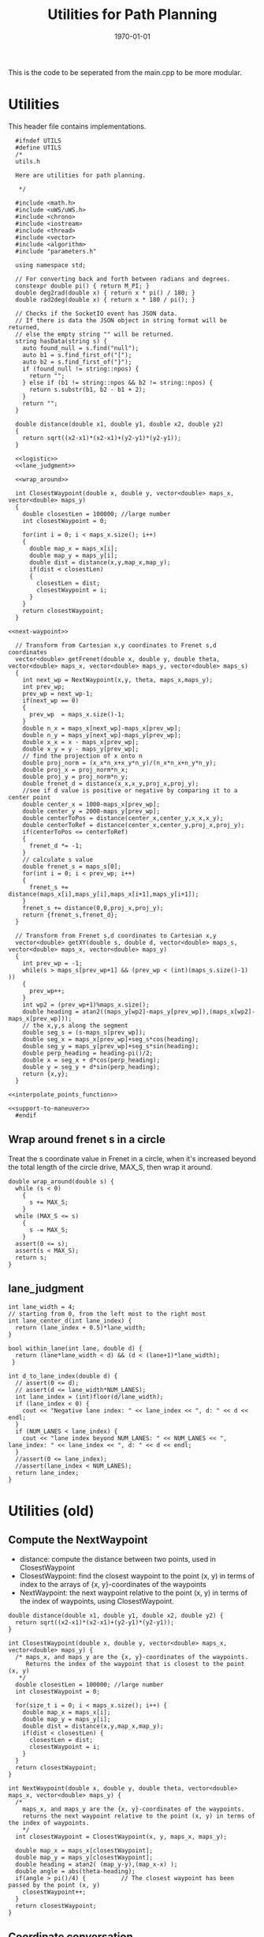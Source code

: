 #+LATEX_CLASS: article
#+LaTeX_CLASS_OPTIONS: [koma,DIV=17]
#+LaTeX_CLASS_OPTIONS: [10pt]
#+LATEX_HEADER:
#+LATEX_HEADER_EXTRA:
#+DESCRIPTION:
#+KEYWORDS:
#+SUBTITLE:
#+LATEX_COMPILER: pdflatex
#+OPTIONS: toc:nil ^:nil
#+DATE: \today
#+TITLE: Utilities for Path Planning

This is the code to be seperated from the main.cpp to be more modular.

* Utilities

This header file contains implementations.

#+NAME:utils-h
#+BEGIN_SRC C++ :noweb tangle :tangle ./src/utils.h :main no
    #ifndef UTILS
    #define UTILS
    /*
    utils.h

    Here are utilities for path planning.

     ,*/

    #include <math.h>
    #include <uWS/uWS.h>
    #include <chrono>
    #include <iostream>
    #include <thread>
    #include <vector>
    #include <algorithm>
    #include "parameters.h"

    using namespace std;

    // For converting back and forth between radians and degrees.
    constexpr double pi() { return M_PI; }
    double deg2rad(double x) { return x * pi() / 180; }
    double rad2deg(double x) { return x * 180 / pi(); }

    // Checks if the SocketIO event has JSON data.
    // If there is data the JSON object in string format will be returned,
    // else the empty string "" will be returned.
    string hasData(string s) {
      auto found_null = s.find("null");
      auto b1 = s.find_first_of("[");
      auto b2 = s.find_first_of("}");
      if (found_null != string::npos) {
        return "";
      } else if (b1 != string::npos && b2 != string::npos) {
        return s.substr(b1, b2 - b1 + 2);
      }
      return "";
    }

    double distance(double x1, double y1, double x2, double y2)
    {
      return sqrt((x2-x1)*(x2-x1)+(y2-y1)*(y2-y1));
    }

    <<logistic>>
    <<lane_judgment>>

    <<wrap_around>>

    int ClosestWaypoint(double x, double y, vector<double> maps_x, vector<double> maps_y)
    {
      double closestLen = 100000; //large number
      int closestWaypoint = 0;

      for(int i = 0; i < maps_x.size(); i++)
      {
        double map_x = maps_x[i];
        double map_y = maps_y[i];
        double dist = distance(x,y,map_x,map_y);
        if(dist < closestLen)
        {
          closestLen = dist;
          closestWaypoint = i;
        }
      }
      return closestWaypoint;
    }

  <<next-waypoint>>

    // Transform from Cartesian x,y coordinates to Frenet s,d coordinates
    vector<double> getFrenet(double x, double y, double theta, vector<double> maps_x, vector<double> maps_y, vector<double> maps_s)
    {
      int next_wp = NextWaypoint(x,y, theta, maps_x,maps_y);
      int prev_wp;
      prev_wp = next_wp-1;
      if(next_wp == 0)
      {
        prev_wp  = maps_x.size()-1;
      }
      double n_x = maps_x[next_wp]-maps_x[prev_wp];
      double n_y = maps_y[next_wp]-maps_y[prev_wp];
      double x_x = x - maps_x[prev_wp];
      double x_y = y - maps_y[prev_wp];
      // find the projection of x onto n
      double proj_norm = (x_x*n_x+x_y*n_y)/(n_x*n_x+n_y*n_y);
      double proj_x = proj_norm*n_x;
      double proj_y = proj_norm*n_y;
      double frenet_d = distance(x_x,x_y,proj_x,proj_y);
      //see if d value is positive or negative by comparing it to a center point
      double center_x = 1000-maps_x[prev_wp];
      double center_y = 2000-maps_y[prev_wp];
      double centerToPos = distance(center_x,center_y,x_x,x_y);
      double centerToRef = distance(center_x,center_y,proj_x,proj_y);
      if(centerToPos <= centerToRef)
      {
        frenet_d *= -1;
      }
      // calculate s value
      double frenet_s = maps_s[0];
      for(int i = 0; i < prev_wp; i++)
      {
        frenet_s += distance(maps_x[i],maps_y[i],maps_x[i+1],maps_y[i+1]);
      }
      frenet_s += distance(0,0,proj_x,proj_y);
      return {frenet_s,frenet_d};
    }

    // Transform from Frenet s,d coordinates to Cartesian x,y
    vector<double> getXY(double s, double d, vector<double> maps_s, vector<double> maps_x, vector<double> maps_y)
    {
      int prev_wp = -1;
      while(s > maps_s[prev_wp+1] && (prev_wp < (int)(maps_s.size()-1) ))
      {
        prev_wp++;
      }
      int wp2 = (prev_wp+1)%maps_x.size();
      double heading = atan2((maps_y[wp2]-maps_y[prev_wp]),(maps_x[wp2]-maps_x[prev_wp]));
      // the x,y,s along the segment
      double seg_s = (s-maps_s[prev_wp]);
      double seg_x = maps_x[prev_wp]+seg_s*cos(heading);
      double seg_y = maps_y[prev_wp]+seg_s*sin(heading);
      double perp_heading = heading-pi()/2;
      double x = seg_x + d*cos(perp_heading);
      double y = seg_y + d*sin(perp_heading);
      return {x,y};
    }

  <<interpolate_points_function>>

  <<support-to-maneuver>>
    #endif
#+END_SRC

** Wrap around frenet s in a circle

   Treat the s coordinate value in Frenet in a circle, when it's increased beyond
   the total length of the circle drive, MAX_S, then wrap it around.

#+NAME:wrap_around
#+BEGIN_SRC C++ :noweb yes :tangle :exports none
  double wrap_around(double s) {
    while (s < 0)
      {
        s += MAX_S;
      }
    while (MAX_S <= s)
      {
        s -= MAX_S;
      }
    assert(0 <= s);
    assert(s < MAX_S);
    return s;
  }
#+END_SRC

** lane_judgment
#+NAME:lane_judgment
#+BEGIN_SRC C++ :noweb yes :tangle :exports none
  int lane_width = 4;
  // starting from 0, from the left most to the right most
  int lane_center_d(int lane_index) {
    return (lane_index + 0.5)*lane_width;
  }

  bool within_lane(int lane, double d) {
    return (lane*lane_width < d) && (d < (lane+1)*lane_width);
   }

  int d_to_lane_index(double d) {
    // assert(0 <= d);
    // assert(d <= lane_width*NUM_LANES);
    int lane_index = (int)floor(d/lane_width);
    if (lane_index < 0) {
      cout << "Negative lane index: " << lane_index << ", d: " << d << endl;
    }
    if (NUM_LANES < lane_index) {
      cout << "lane index beyond NUM_LANES: " << NUM_LANES << ", lane_index: " << lane_index << ", d: " << d << endl;
    }
    //assert(0 <= lane_index);
    //assert(lane_index < NUM_LANES);
    return lane_index;
  }
#+END_SRC
* Utilities (old)

** Compute the NextWaypoint
   - distance: compute the distance between two points, used in ClosestWaypoint
   - ClosestWaypoint: find the closest waypoint to the point (x, y)
     in terms of index to the arrays of {x, y}-coordinates of the waypoints
   - NextWaypoint: the next waypoint relative to the point (x, y) in terms of the index of waypoints, using ClosestWaypoint.

#+NAME:NextWaypoint
#+BEGIN_SRC C++ :noweb yes :tangle :exports none
  double distance(double x1, double y1, double x2, double y2) {
    return sqrt((x2-x1)*(x2-x1)+(y2-y1)*(y2-y1));
  }

  int ClosestWaypoint(double x, double y, vector<double> maps_x, vector<double> maps_y) {
    /* maps_x, and maps_y are the {x, y}-coordinates of the waypoints.
       Returns the index of the waypoint that is closest to the point (x, y)
     ,*/
    double closestLen = 100000; //large number
    int closestWaypoint = 0;

    for(size_t i = 0; i < maps_x.size(); i++) {
      double map_x = maps_x[i];
      double map_y = maps_y[i];
      double dist = distance(x,y,map_x,map_y);
      if(dist < closestLen) {
        closestLen = dist;
        closestWaypoint = i;
      }
    }
    return closestWaypoint;
  }

  int NextWaypoint(double x, double y, double theta, vector<double> maps_x, vector<double> maps_y) {
    /*
      maps_x, and maps_y are the {x, y}-coordinates of the waypoints.
      returns the next waypoint relative to the point (x, y) in terms of the index of waypoints.
      */
    int closestWaypoint = ClosestWaypoint(x, y, maps_x, maps_y);

    double map_x = maps_x[closestWaypoint];
    double map_y = maps_y[closestWaypoint];
    double heading = atan2( (map_y-y),(map_x-x) );
    double angle = abs(theta-heading);
    if(angle > pi()/4) {          // The closest waypoint has been passed by the point (x, y)
      closestWaypoint++;
    }
    return closestWaypoint;
  }
#+END_SRC
** Coordinate conversation

    - getFrenet: from Cartesian to Frenet by way of waypoints
    - getXY: from Frenet to Cartesian

#+NAME:coordinates_conversation
#+BEGIN_SRC C++ :noweb yes :tangle :exports none
  // Transform from Cartesian x, y coordinates to Frenet s, d coordinates
  vector<double> getFrenet(double x, double y, double theta, vector<double> maps_x, vector<double> maps_y) {
    /*

     ,*/
    int next_wp = NextWaypoint(x, y, theta, maps_x,maps_y);

    int prev_wp;
    prev_wp = next_wp-1;
    if (next_wp == 0) {
      prev_wp  = maps_x.size()-1; // circular path
    }

    double n_x = maps_x[next_wp]-maps_x[prev_wp];
    double n_y = maps_y[next_wp]-maps_y[prev_wp];
    double x_x = x - maps_x[prev_wp]; // offset relative to previous waypoint
    double x_y = y - maps_y[prev_wp];

    // find the projection of x onto n
    double proj_norm = (x_x*n_x+x_y*n_y)/(n_x*n_x+n_y*n_y);
    double proj_x = proj_norm*n_x;
    double proj_y = proj_norm*n_y;

    double frenet_d = distance(x_x,x_y,proj_x,proj_y);

    //see if d value is positive or negative by comparing it to a center point

    double center_x = 1000-maps_x[prev_wp];
    double center_y = 2000-maps_y[prev_wp];
    double centerToPos = distance(center_x,center_y,x_x,x_y);
    double centerToRef = distance(center_x,center_y,proj_x,proj_y);

    if(centerToPos <= centerToRef) {
      frenet_d *= -1;
    }

    // calculate s value
    double frenet_s = 0;
    for(int i = 0; i < prev_wp; i++) {
      frenet_s += distance(maps_x[i],maps_y[i],maps_x[i+1],maps_y[i+1]);
    }

    frenet_s += distance(0,0,proj_x,proj_y);

    return {frenet_s, frenet_d};
  }

  // Transform from Frenet s, d coordinates to Cartesian x, y
  vector<double> getXY(double s, double d, vector<double> maps_s, vector<double> maps_x, vector<double> maps_y) {
    /*

     ,*/
    int prev_wp = -1;
    while(s > maps_s[prev_wp+1] && (prev_wp < (int)(maps_s.size()-1) )) {
      prev_wp++;
    }

    int wp2 = (prev_wp+1)%maps_x.size();

    double heading = atan2((maps_y[wp2]-maps_y[prev_wp]),(maps_x[wp2]-maps_x[prev_wp]));
    // the x,y,s along the segment
    double seg_s = (s-maps_s[prev_wp]);

    double seg_x = maps_x[prev_wp]+seg_s*cos(heading);
    double seg_y = maps_y[prev_wp]+seg_s*sin(heading);

    double perp_heading = heading-pi()/2;

    double x = seg_x + d*cos(perp_heading);
    double y = seg_y + d*sin(perp_heading);

    return {x, y};
  }

#+END_SRC
** hasData
#+NAME:hasData
#+BEGIN_SRC C++ :noweb yes :tangle :exports none
// Checks if the SocketIO event has JSON data.
// If there is data the JSON object in string format will be returned,
// else the empty string "" will be returned.
string hasData(string s) {
  auto found_null = s.find("null");
  auto b1 = s.find_first_of("[");
  auto b2 = s.find_first_of("}");
  if (found_null != string::npos) {
    return "";
  } else if (b1 != string::npos && b2 != string::npos) {
    return s.substr(b1, b2 - b1 + 2);
  }
  return "";
}
#+END_SRC
* NextWaypoint (old, suggested to have bug)

#+NAME:old-next-waypoint
#+BEGIN_SRC C++ :noweb yes :tangle :exports none
  int NextWaypoint(double x, double y, double theta, vector<double> maps_x, vector<double> maps_y)
  {
    int closestWaypoint = ClosestWaypoint(x,y,maps_x,maps_y);
    double map_x = maps_x[closestWaypoint];
    double map_y = maps_y[closestWaypoint];
    double heading = atan2( (map_y-y),(map_x-x) );
    double angle = abs(theta-heading);
    if(angle > pi()/4)
    {
      closestWaypoint++;
    }
    return closestWaypoint;
  }
#+END_SRC

* NextWaypoint (new, correction from forum)

  Based on https://discussions.udacity.com/t/2-bugs-in-code-provided-in-nextwaypoint/397364

#+NAME:next-waypoint
#+BEGIN_SRC C++ :noweb yes :tangle :exports none
  //int NextWaypoint(double x, double y, double theta, const vector<double> &maps_x, const vector<double> &maps_y)
  int NextWaypoint(double x, double y, double theta, vector<double> maps_x, vector<double> maps_y)
  {
    int closestWaypoint = ClosestWaypoint(x,y,maps_x,maps_y);
    double map_x = maps_x[closestWaypoint];
    double map_y = maps_y[closestWaypoint];

    double heading = atan2( (map_y-y),(map_x-x) );

    double angle = abs(theta - heading);
    angle = min(2*pi() - angle, angle); // XXX bug fix

    if(angle > pi()/4) {
        closestWaypoint++;
        if (closestWaypoint == maps_x.size()) {
            closestWaypoint = 0; // XXX bug fix
          }
      }
    // XXX debug
    // cout << "corrected closestWaypoint=" << closestWaypoint << endl;
    return closestWaypoint;
  }
#+END_SRC

* logistic

    Support function for cost functions
#+NAME:logistic
#+BEGIN_SRC C++ :noweb yes :tangle :exports none
  double logistic(double x) {
    // returns a value between 0 and 1 for x in the range[0, infinity] and
    // - 1 to 0 for x in the range[-infinity, infinity].
    // Useful for cost functions.
    return 2.0 / (1 + exp(-x)) - 1.0;
    }
#+END_SRC
* interpolate_points_function

#+NAME:interpolate_points_function
    #+BEGIN_SRC C++ :noweb yes :tangle :exports none
  vector<double> interpolate_points(vector<double> pts_x, vector<double> pts_y,
                                    vector<double> eval_at_x) {
    // uses the spline library to interpolate points connecting a series of x and y values
    // output is spline evaluated at each eval_at_x point

    if (pts_x.size() != pts_y.size()) {
      cout << "ERROR! SMOOTHER: interpolate_points size mismatch between pts_x and pts_y" << endl;
      return { 0 };
    }

    tk::spline s;
    s.set_points(pts_x,pts_y);    // currently it is required that X is already sorted
    vector<double> output;
    for (double x: eval_at_x) {
      output.push_back(s(x));
    }
    return output;
  }

  vector<double> interpolate_points(vector<double> pts_x, vector<double> pts_y,
                                    double interval, int output_size) {
    // uses the spline library to interpolate points connecting a series of x and y values
    // output is output_size number of y values beginning at y[0] with specified fixed interval

    if (pts_x.size() != pts_y.size()) {
      cout << "ERROR! SMOOTHER: interpolate_points size mismatch between pts_x and pts_y" << endl;
      return { 0 };
    }

    tk::spline s;
    s.set_points(pts_x,pts_y);    // currently it is required that X is already sorted
    vector<double> output;
    for (int i = 0; i < output_size; i++) {
      output.push_back(s(pts_x[0] + i * interval));
    }
    return output;
  }
    #+END_SRC
* support-to-maneuver

#+NAME:support-to-maneuver
#+BEGIN_SRC C++ :noweb yes :tangle :exports none
  template <typename T>
  void vector_remove(vector<T> & a_vector, T value) {
    a_vector.erase(std::remove(a_vector.begin(), a_vector.end(), value), a_vector.end());
  }

  template <typename T>
  typename T::iterator min_map_element(T& m) {
    return min_element(m.begin(), m.end(),
                       [](typename T::value_type& l,
                          typename T::value_type& r) -> bool { return l.second.cost < r.second.cost; });
  }

  constexpr unsigned int str2int(const char* str, int h = 0)
  {
    return !str[h] ? 5381 : (str2int(str, h+1) * 33) ^ str[h];
  }

#+END_SRC

